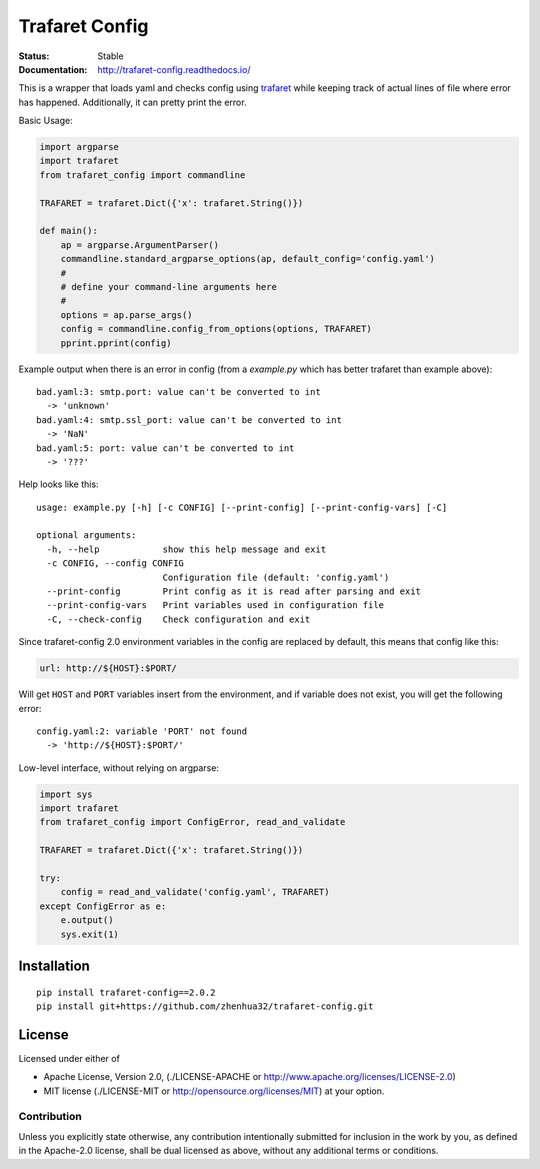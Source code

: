 ===============
Trafaret Config
===============


:Status: Stable
:Documentation: http://trafaret-config.readthedocs.io/


This is a wrapper that loads yaml and checks config using trafaret_ while
keeping track of actual lines of file where error has happened. Additionally,
it can pretty print the error.

Basic Usage:

.. code-block:: python

    import argparse
    import trafaret
    from trafaret_config import commandline

    TRAFARET = trafaret.Dict({'x': trafaret.String()})

    def main():
        ap = argparse.ArgumentParser()
        commandline.standard_argparse_options(ap, default_config='config.yaml')
        #
        # define your command-line arguments here
        #
        options = ap.parse_args()
        config = commandline.config_from_options(options, TRAFARET)
        pprint.pprint(config)

Example output when there is an error in config (from a `example.py` which
has better trafaret than example above)::

    bad.yaml:3: smtp.port: value can't be converted to int
      -> 'unknown'
    bad.yaml:4: smtp.ssl_port: value can't be converted to int
      -> 'NaN'
    bad.yaml:5: port: value can't be converted to int
      -> '???'

Help looks like this::

    usage: example.py [-h] [-c CONFIG] [--print-config] [--print-config-vars] [-C]

    optional arguments:
      -h, --help            show this help message and exit
      -c CONFIG, --config CONFIG
                            Configuration file (default: 'config.yaml')
      --print-config        Print config as it is read after parsing and exit
      --print-config-vars   Print variables used in configuration file
      -C, --check-config    Check configuration and exit


Since trafaret-config 2.0 environment variables in the config are replaced
by default, this means that config like this:

.. code-block:: yaml

    url: http://${HOST}:$PORT/

Will get ``HOST`` and ``PORT`` variables insert from the environment, and if
variable does not exist, you will get the following error::

    config.yaml:2: variable 'PORT' not found
      -> 'http://${HOST}:$PORT/'

Low-level interface, without relying on argparse:

.. code-block:: python

   import sys
   import trafaret
   from trafaret_config import ConfigError, read_and_validate

   TRAFARET = trafaret.Dict({'x': trafaret.String()})

   try:
       config = read_and_validate('config.yaml', TRAFARET)
   except ConfigError as e:
       e.output()
       sys.exit(1)



.. _trafaret: http://github.com/Deepwalker/trafaret

Installation
============

::

    pip install trafaret-config==2.0.2
    pip install git+https://github.com/zhenhua32/trafaret-config.git


License
=======

Licensed under either of

* Apache License, Version 2.0,
  (./LICENSE-APACHE or http://www.apache.org/licenses/LICENSE-2.0)
* MIT license (./LICENSE-MIT or http://opensource.org/licenses/MIT)
  at your option.

------------
Contribution
------------

Unless you explicitly state otherwise, any contribution intentionally
submitted for inclusion in the work by you, as defined in the Apache-2.0
license, shall be dual licensed as above, without any additional terms or
conditions.
